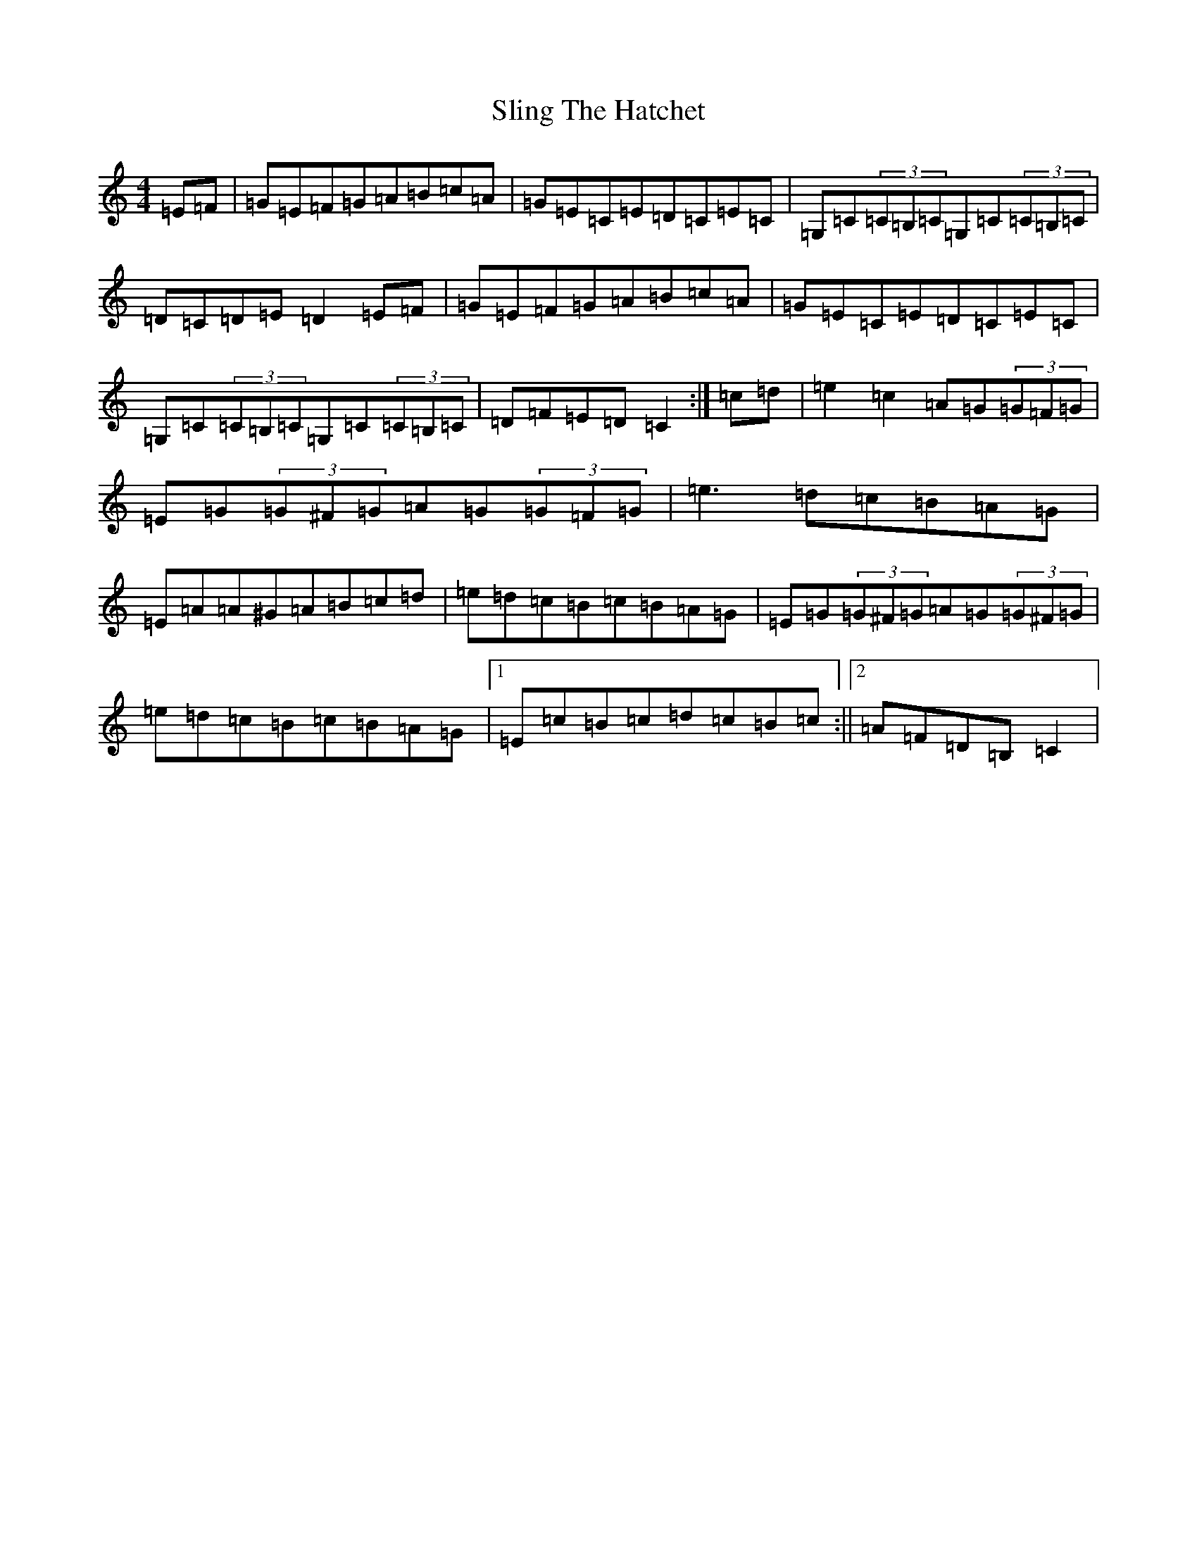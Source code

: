 X: 19698
T: Sling The Hatchet
S: https://thesession.org/tunes/12384#setting20650
R: reel
M:4/4
L:1/8
K: C Major
=E=F|=G=E=F=G=A=B=c=A|=G=E=C=E=D=C=E=C|=G,=C(3=C=B,=C=G,=C(3=C=B,=C|=D=C=D=E=D2=E=F|=G=E=F=G=A=B=c=A|=G=E=C=E=D=C=E=C|=G,=C(3=C=B,=C=G,=C(3=C=B,=C|=D=F=E=D=C2:|=c=d|=e2=c2=A=G(3=G=F=G|=E=G(3=G^F=G=A=G(3=G=F=G|=e3=d=c=B=A=G|=E=A=A^G=A=B=c=d|=e=d=c=B=c=B=A=G|=E=G(3=G^F=G=A=G(3=G^F=G|=e=d=c=B=c=B=A=G|1=E=c=B=c=d=c=B=c:||2=A=F=D=B,=C2|